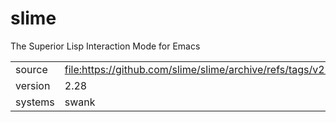 * slime

The Superior Lisp Interaction Mode for Emacs

|---------+--------------------------------------------------------------------|
| source  | file:https://github.com/slime/slime/archive/refs/tags/v2.28.tar.gz |
| version | 2.28                                                               |
| systems | swank                                                              |
|---------+--------------------------------------------------------------------|
